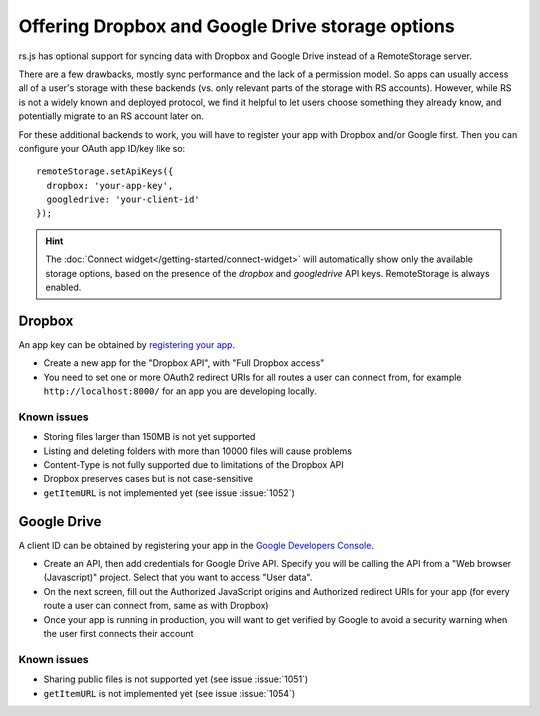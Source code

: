 Offering Dropbox and Google Drive storage options
=================================================

.. image:: ../_images/screenshot-widget-choose.png
   :width: 195px
   :align: right
   :alt: Screenshot of the connect-widget choose-backend screen

rs.js has optional support for syncing data with Dropbox and Google Drive
instead of a RemoteStorage server.

There are a few drawbacks, mostly sync performance and the lack of a permission
model. So apps can usually access all of a user's storage with these backends
(vs. only relevant parts of the storage with RS accounts).  However, while RS
is not a widely known and deployed protocol, we find it helpful to let users
choose something they already know, and potentially migrate to an RS account
later on.

For these additional backends to work, you will have to register your app with
Dropbox and/or Google first. Then you can configure your OAuth app ID/key like
so::

   remoteStorage.setApiKeys({
     dropbox: 'your-app-key',
     googledrive: 'your-client-id'
   });

.. HINT::
   The :doc:`Connect widget</getting-started/connect-widget>`
   will automatically show only the available storage options, based on the
   presence of the `dropbox` and `googledrive` API keys. RemoteStorage is always
   enabled.

Dropbox
-------

An app key can be obtained by `registering your app
<https://www.dropbox.com/developers/apps>`_.

* Create a new app for the "Dropbox API", with "Full Dropbox access"
* You need to set one or more OAuth2 redirect URIs for all routes a user can
  connect from, for example ``http://localhost:8000/`` for an app you are
  developing locally.

Known issues
^^^^^^^^^^^^

* Storing files larger than 150MB is not yet supported
* Listing and deleting folders with more than 10000 files will cause problems
* Content-Type is not fully supported due to limitations of the Dropbox API
* Dropbox preserves cases but is not case-sensitive
* ``getItemURL`` is not implemented yet (see issue :issue:`1052`)

Google Drive
------------

A client ID can be obtained by registering your app in the `Google Developers
Console <https://console.developers.google.com/flows/enableapi?apiid=drive>`_.

* Create an API, then add credentials for Google Drive API. Specify you will be
  calling the API from a "Web browser (Javascript)" project. Select that you
  want to access "User data".
* On the next screen, fill out the Authorized JavaScript origins and Authorized
  redirect URIs for your app (for every route a user can connect from, same as
  with Dropbox)
* Once your app is running in production, you will want to get verified by
  Google to avoid a security warning when the user first connects their account

Known issues
^^^^^^^^^^^^

* Sharing public files is not supported yet (see issue :issue:`1051`)
* ``getItemURL`` is not implemented yet (see issue :issue:`1054`)

